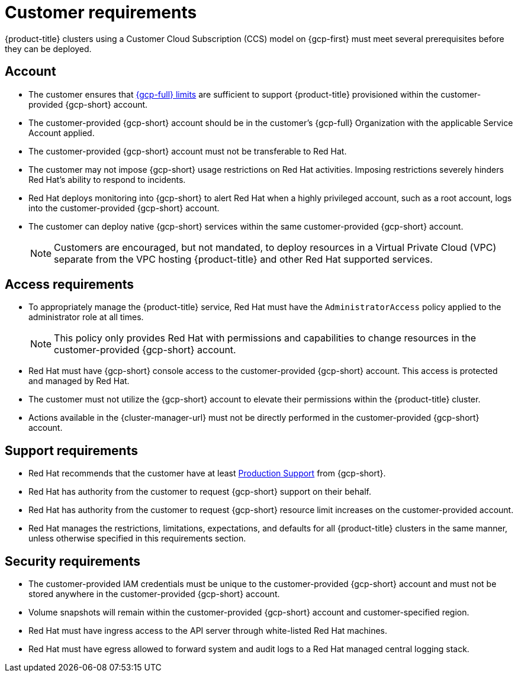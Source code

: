 // Module included in the following assemblies:
//
// * osd_planning/gcp-ccs.adoc

[id="ccs-gcp-customer-requirements_{context}"]
= Customer requirements


{product-title} clusters using a Customer Cloud Subscription (CCS) model on {gcp-first} must meet several prerequisites before they can be deployed.

[id="ccs-gcp-requirements-account_{context}"]
== Account

* The customer ensures that link:https://cloud.google.com/storage/quotas[{gcp-full} limits] are sufficient to support {product-title} provisioned within the customer-provided {gcp-short} account.

* The customer-provided {gcp-short} account should be in the customer's {gcp-full} Organization with the applicable Service Account applied.

* The customer-provided {gcp-short} account must not be transferable to Red Hat.

* The customer may not impose {gcp-short} usage restrictions on Red Hat activities. Imposing restrictions severely hinders Red Hat's ability to respond to incidents.

* Red Hat deploys monitoring into {gcp-short} to alert Red Hat when a highly privileged account, such as a root account, logs into the customer-provided {gcp-short} account.

* The customer can deploy native {gcp-short} services within the same customer-provided {gcp-short} account.
+
[NOTE]
====
Customers are encouraged, but not mandated, to deploy resources in a Virtual Private Cloud (VPC) separate from the VPC hosting {product-title} and other Red Hat supported services.
====

[id="ccs-gcp-requirements-access_{context}"]
== Access requirements

* To appropriately manage the {product-title} service, Red Hat must have the `AdministratorAccess` policy applied to the administrator role at all times.
+
[NOTE]
====
This policy only provides Red Hat with permissions and capabilities to change resources in the customer-provided {gcp-short} account.
====

* Red Hat must have {gcp-short} console access to the customer-provided {gcp-short} account. This access is protected and managed by Red Hat.

* The customer must not utilize the {gcp-short} account to elevate their permissions within the {product-title} cluster.

* Actions available in the {cluster-manager-url} must not be directly performed in the customer-provided {gcp-short} account.

[id="ccs-gcp-requirements-support_{context}"]
== Support requirements

* Red Hat recommends that the customer have at least link:https://cloud.google.com/support[Production Support] from {gcp-short}.

* Red Hat has authority from the customer to request {gcp-short} support on their behalf.

* Red Hat has authority from the customer to request {gcp-short} resource limit increases on the customer-provided account.

* Red Hat manages the restrictions, limitations, expectations, and defaults for all {product-title} clusters in the same manner, unless otherwise specified in this requirements section.

[id="ccs-gcp-requirements-security_{context}"]
== Security requirements

* The customer-provided IAM credentials must be unique to the customer-provided {gcp-short} account and must not be stored anywhere in the customer-provided {gcp-short} account.

* Volume snapshots will remain within the customer-provided {gcp-short} account and customer-specified region.

* Red Hat must have ingress access to the API server through white-listed Red Hat machines.

* Red Hat must have egress allowed to forward system and audit logs to a Red Hat managed central logging stack.
